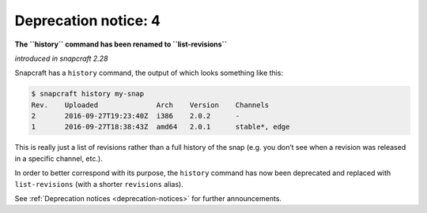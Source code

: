 .. 8404.md

.. _deprecation-notice-4:

Deprecation notice: 4
=====================

**The ``history`` command has been renamed to ``list-revisions``**

*introduced in snapcraft 2.28*

Snapcraft has a ``history`` command, the output of which looks something like this:

.. code:: bash

   $ snapcraft history my-snap
   Rev.    Uploaded              Arch    Version    Channels
   2       2016-09-27T19:23:40Z  i386    2.0.2      -
   1       2016-09-27T18:38:43Z  amd64   2.0.1      stable*, edge

This is really just a list of revisions rather than a full history of the snap (e.g. you don’t see when a revision was released in a specific channel, etc.).

In order to better correspond with its purpose, the ``history`` command has now been deprecated and replaced with ``list-revisions`` (with a shorter ``revisions`` alias).

See :ref:`Deprecation notices <deprecation-notices>` for further announcements.

